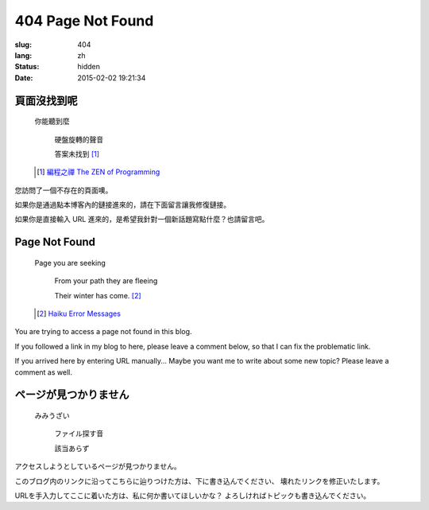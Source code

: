 404 Page Not Found 
=============================================================================

:slug: 404
:lang: zh
:status: hidden
:date: 2015-02-02 19:21:34

頁面沒找到呢
++++++++++++++++++++++++++++++++++++++

	你能聽到麼

		硬盤旋轉的聲音
		
		答案未找到 [#]_

	.. [#] `編程之禪 The ZEN of Programming <https://en.wikipedia.org/wiki/The_Tao_of_Programming>`_


您訪問了一個不存在的頁面噢。

如果你是通過點本博客內的鏈接進來的，請在下面留言讓我修復鏈接。

如果你是直接輸入 URL 進來的，是希望我針對一個新話題寫點什麼？也請留言吧。


Page Not Found
++++++++++++++++++++++++++++++++++++++

	Page you are seeking

		From your path they are fleeing

		Their winter has come. [#]_

	.. [#] `Haiku Error Messages <http://8325.org/haiku/>`_

You are trying to access a page not found in this blog.

If you followed a link in my blog to here, please leave a comment below,
so that I can fix the problematic link.

If you arrived here by entering URL manually... Maybe you want me to write
about some new topic? Please leave a comment as well.

ページが見つかりません
++++++++++++++++++++++++++++++++++++++

	みみうざい

		ファイル探す音

		該当あらず


アクセスしようとしているページが見つかりません。

このブログ内のリンクに沿ってこちらに辿りつけた方は、下に書き込んでください、
壊れたリンクを修正いたします。

URLを手入力してここに着いた方は、私に何か書いてほしいかな？
よろしければトピックも書き込んでください。